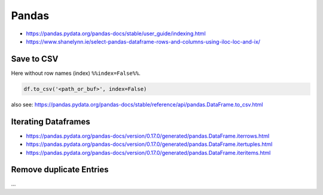 Pandas
======

- https://pandas.pydata.org/pandas-docs/stable/user_guide/indexing.html
- https://www.shanelynn.ie/select-pandas-dataframe-rows-and-columns-using-iloc-loc-and-ix/

Save to CSV
-----------

Here without row names (index) ``%%index=False%%``.

.. code:: python

   df.to_csv('<path_or_buf>', index=False)

also see: https://pandas.pydata.org/pandas-docs/stable/reference/api/pandas.DataFrame.to_csv.html

Iterating Dataframes
--------------------

- https://pandas.pydata.org/pandas-docs/version/0.17.0/generated/pandas.DataFrame.iterrows.html
- https://pandas.pydata.org/pandas-docs/version/0.17.0/generated/pandas.DataFrame.itertuples.html
- https://pandas.pydata.org/pandas-docs/version/0.17.0/generated/pandas.DataFrame.iteritems.html

Remove duplicate Entries
------------------------

...

